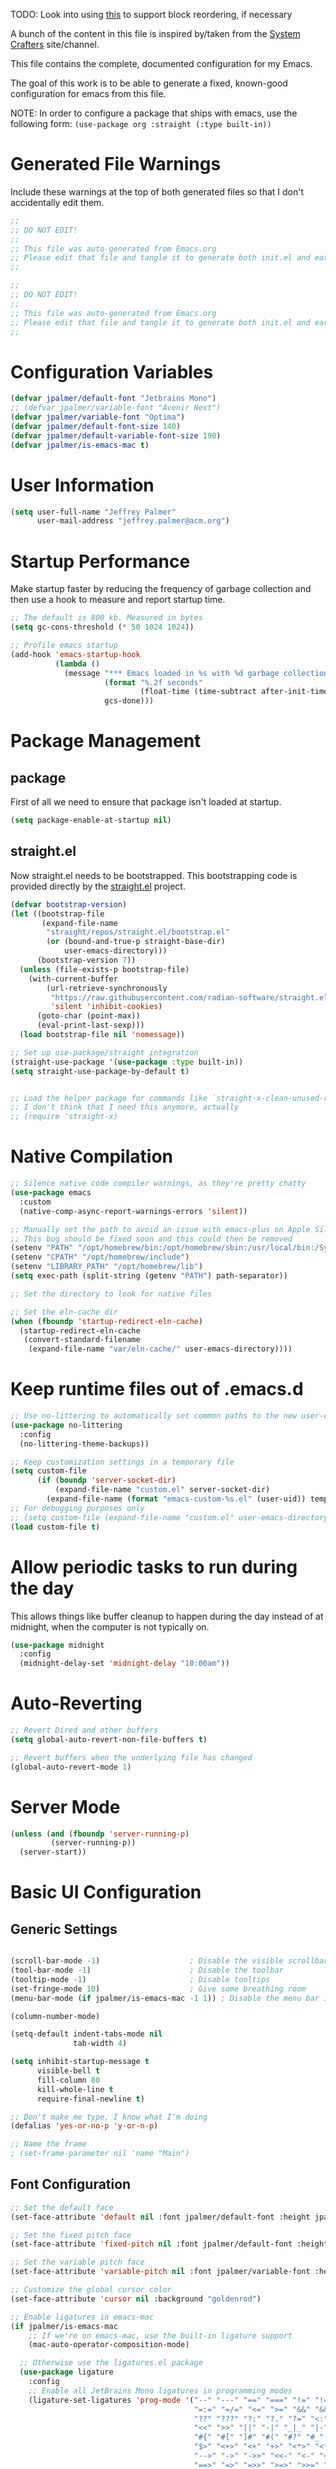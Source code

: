 #+PROPERTY: header-args:emacs-lisp :tangle /Users/jeff/.config/emacs/init.el

TODO: Look into using [[https://emacs.stackexchange.com/questions/36727/order-of-blocks-in-org-tangle][this]] to support block reordering, if necessary

A bunch of the content in this file is inspired by/taken from the [[https://systemcrafters.net/emacs-from-scratch/][System Crafters]] site/channel.

This file contains the complete, documented configuration for my Emacs.

The goal of this work is to be able to generate a fixed, known-good configuration for emacs from this file.

NOTE: In order to configure a package that ships with emacs, use the following form:
  ~(use-package org :straight (:type built-in))~

* Generated File Warnings
Include these warnings at the top of both generated files so that I don't accidentally edit them.
#+begin_src emacs-lisp
  ;;
  ;; DO NOT EDIT!
  ;;
  ;; This file was auto-generated from Emacs.org
  ;; Please edit that file and tangle it to generate both init.el and early-init.el
  ;;
#+end_src

#+begin_src emacs-lisp :tangle /Users/jeff/.config/emacs/early-init.el
  ;;
  ;; DO NOT EDIT!
  ;;
  ;; This file was auto-generated from Emacs.org
  ;; Please edit that file and tangle it to generate both init.el and early-init.el
  ;;
#+end_src
* Configuration Variables

#+begin_src emacs-lisp
  (defvar jpalmer/default-font "Jetbrains Mono")
  ;; (defvar jpalmer/variable-font "Avenir Next")
  (defvar jpalmer/variable-font "Optima")
  (defvar jpalmer/default-font-size 140)
  (defvar jpalmer/default-variable-font-size 190)
  (defvar jpalmer/is-emacs-mac t)
#+end_src

* User Information
#+begin_src emacs-lisp
  (setq user-full-name "Jeffrey Palmer"
        user-mail-address "jeffrey.palmer@acm.org")
#+end_src

* Startup Performance
Make startup faster by reducing the frequency of garbage collection
and then use a hook to measure and report startup time.

#+begin_src emacs-lisp
  ;; The default is 800 kb. Measured in bytes
  (setq gc-cons-threshold (* 50 1024 1024))

  ;; Profile emacs startup
  (add-hook 'emacs-startup-hook
            (lambda ()
              (message "*** Emacs loaded in %s with %d garbage collections."
                       (format "%.2f seconds"
                               (float-time (time-subtract after-init-time before-init-time)))
                       gcs-done)))

#+end_src

* Package Management
** package
First of all we need to ensure that package isn't loaded at startup.

#+begin_src emacs-lisp :tangle /Users/jeff/.config/emacs/early-init.el
  (setq package-enable-at-startup nil)
#+end_src

** straight.el
Now straight.el needs to be bootstrapped. This bootstrapping code is provided directly by the [[https://github.com/radian-software/straight.el][straight.el]] project.

#+begin_src emacs-lisp
  (defvar bootstrap-version)
  (let ((bootstrap-file
         (expand-file-name
          "straight/repos/straight.el/bootstrap.el"
          (or (bound-and-true-p straight-base-dir)
              user-emacs-directory)))
        (bootstrap-version 7))
    (unless (file-exists-p bootstrap-file)
      (with-current-buffer
          (url-retrieve-synchronously
           "https://raw.githubusercontent.com/radian-software/straight.el/develop/install.el"
           'silent 'inhibit-cookies)
        (goto-char (point-max))
        (eval-print-last-sexp)))
    (load bootstrap-file nil 'nomessage))

  ;; Set up use-package/straight integration
  (straight-use-package '(use-package :type built-in))
  (setq straight-use-package-by-default t)


  ;; Load the helper package for commands like `straight-x-clean-unused-repos`
  ;; I don't think that I need this anymore, actually
  ;; (require 'straight-x)
#+end_src

* Native Compilation

#+begin_src emacs-lisp
  ;; Silence native code compiler warnings, as they're pretty chatty
  (use-package emacs
    :custom
    (native-comp-async-report-warnings-errors 'silent))
#+end_src

#+begin_src emacs-lisp :tangle /Users/jeff/.config/emacs/early-init.el
  ;; Manually set the path to avoid an issue with emacs-plus on Apple Silicon
  ;; This bug should be fixed soon and this could then be removed
  (setenv "PATH" "/opt/homebrew/bin:/opt/homebrew/sbin:/usr/local/bin:/System/Cryptexes/App/usr/bin:/usr/bin:/bin:/usr/sbin:/sbin:/Users/jeff/.qlot/bin")
  (setenv "CPATH" "/opt/homebrew/include")
  (setenv "LIBRARY_PATH" "/opt/homebrew/lib")
  (setq exec-path (split-string (getenv "PATH") path-separator))

  ;; Set the directory to look for native files

  ;; Set the eln-cache dir
  (when (fboundp 'startup-redirect-eln-cache)
    (startup-redirect-eln-cache
     (convert-standard-filename
      (expand-file-name "var/eln-cache/" user-emacs-directory))))
#+end_src

* Keep runtime files out of .emacs.d

#+begin_src emacs-lisp
  ;; Use no-littering to automatically set common paths to the new user-emacs-directory
  (use-package no-littering
    :config
    (no-littering-theme-backups))

  ;; Keep customization settings in a temporary file
  (setq custom-file
        (if (boundp 'server-socket-dir)
            (expand-file-name "custom.el" server-socket-dir)
          (expand-file-name (format "emacs-custom-%s.el" (user-uid)) temporary-file-directory)))
  ;; For debugging purposes only
  ;; (setq custom-file (expand-file-name "custom.el" user-emacs-directory))
  (load custom-file t)

#+end_src

* Allow periodic tasks to run during the day
This allows things like buffer cleanup to happen during the day instead of at midnight, when the computer is not typically on.
#+begin_src emacs-lisp
  (use-package midnight
    :config
    (midnight-delay-set 'midnight-delay "10:00am"))
#+end_src

* Auto-Reverting
#+begin_src emacs-lisp
  ;; Revert Dired and other buffers
  (setq global-auto-revert-non-file-buffers t)

  ;; Revert buffers when the underlying file has changed
  (global-auto-revert-mode 1)
#+end_src
* Server Mode
#+begin_src emacs-lisp
  (unless (and (fboundp 'server-running-p)
	       (server-running-p))
    (server-start))
#+end_src
* Basic UI Configuration
** Generic Settings
#+begin_src emacs-lisp

  (scroll-bar-mode -1)                    ; Disable the visible scrollbar
  (tool-bar-mode -1)                      ; Disable the toolbar
  (tooltip-mode -1)                       ; Disable tooltips
  (set-fringe-mode 10)                    ; Give some breathing room
  (menu-bar-mode (if jpalmer/is-emacs-mac -1 1)) ; Disable the menu bar if on emacs-mac, enable it otherwise

  (column-number-mode)

  (setq-default indent-tabs-mode nil
                tab-width 4)

  (setq inhibit-startup-message t
        visible-bell t
        fill-column 80
        kill-whole-line t
        require-final-newline t)

  ;; Don't make me type, I know what I'm doing
  (defalias 'yes-or-no-p 'y-or-n-p)

  ;; Name the frame
  ; (set-frame-parameter nil 'name "Main")

#+end_src
** Font Configuration
#+begin_src emacs-lisp
  ;; Set the default face
  (set-face-attribute 'default nil :font jpalmer/default-font :height jpalmer/default-font-size :weight 'light)

  ;; Set the fixed pitch face
  (set-face-attribute 'fixed-pitch nil :font jpalmer/default-font :height jpalmer/default-font-size :weight 'light)

  ;; Set the variable pitch face
  (set-face-attribute 'variable-pitch nil :font jpalmer/variable-font :height jpalmer/default-variable-font-size :weight 'regular)

  ;; Customize the global cursor color
  (set-face-attribute 'cursor nil :background "goldenrod")

  ;; Enable ligatures in emacs-mac
  (if jpalmer/is-emacs-mac
      ;; If we're on emacs-mac, use the built-in ligature support
      (mac-auto-operator-composition-mode)

    ;; Otherwise use the ligatures.el package
    (use-package ligature
      :config
      ;; Enable all JetBrains Mono ligatures in programming modes
      (ligature-set-ligatures 'prog-mode '("--" "---" "==" "===" "!=" "!==" "=!="
                                           "=:=" "=/=" "<=" ">=" "&&" "&&&" "&=" "++" "+++" "***" ";;" "!!"
                                           "??" "???" "?:" "?." "?=" "<:" ":<" ":>" ">:" "<:<" "<>" "<<<" ">>>"
                                           "<<" ">>" "||" "-|" "_|_" "|-" "||-" "|=" "||=" "##" "###" "####"
                                           "#{" "#[" "]#" "#(" "#?" "#_" "#_(" "#:" "#!" "#=" "^=" "<$>" "<$"
                                           "$>" "<+>" "<+" "+>" "<*>" "<*" "*>" "</" "</>" "/>" "<!--" "<#--"
                                           "-->" "->" "->>" "<<-" "<-" "<=<" "=<<" "<<=" "<==" "<=>" "<==>"
                                           "==>" "=>" "=>>" ">=>" ">>=" ">>-" ">-" "-<" "-<<" ">->" "<-<" "<-|"
                                           "<=|" "|=>" "|->" "<->" "<~~" "<~" "<~>" "~~" "~~>" "~>" "~-" "-~"
                                           "~@" "[||]" "|]" "[|" "|}" "{|" "[<" ">]" "|>" "<|" "||>" "<||"
                                           "|||>" "<|||" "<|>" "..." ".." ".=" "..<" ".?" "::" ":::" ":=" "::="
                                           ":?" ":?>" "//" "///" "/*" "*/" "/=" "//=" "/==" "@_" "__" "???"
                                           "<:<" ";;;"))

      ;; Enables ligature checks globally in all buffers. You can also do it
      ;; per mode with `ligature-mode'.
      ;; (global-ligature-mode t)
      :hook
      (prog-mode . ligature-mode)))

  ;; Show lambda as a symbol
  (add-hook 'lisp-mode-hook
            (lambda ()
              (setq prettify-symbols-alist '(("lambda" . ?λ)))
              (prettify-symbols-mode 1)))

#+end_src

** Theming
*** Doom Themes
Install the doom themes
#+begin_src emacs-lisp
  (use-package doom-themes
    :config
    (setq doom-themes-enable-bold nil
          doom-themes-enable-italic t
          doom-themes-padded-modeline t) ; Adds a 4 pixel margin around the modeline
    ; My previous theme
    ; (load-theme 'doom-dark+ t)
    (load-theme 'doom-oceanic-next t)
    (doom-themes-visual-bell-config)
    (doom-themes-neotree-config)
    (doom-themes-org-config))
#+end_src

I'm currently testing out some other options, but my previous go-to theme was "doom-tomorrow-night".
*** Modus Themes (DISABLED)
Try out the Modus themes. Currently not using this because I don't have time to read a novel to understand how to use it.

This configuration is for the built-in version of the modus themes:
#+begin_src emacs-lisp :tangle no
  (use-package emacs
    :config
    (require-theme 'modus-themes)
    ;; Include any customization here
    (setq modus-themes-disable-other-themes t
          modus-themes-mode-line '(accented borderless (padding 4) (height 0.9))
          modus-themes-bold-constructs nil
          modus-themes-italic-constructs t
          modus-themes-fringes 'subtle
          ; modus-themes-tabs-accented t
          modus-themes-paren-match '(bold intense)
          modus-themes-prompts '(bold)
          ; modus-themes-completions 'opinionated
          modus-themes-mixed-fonts t
          modus-themes-variable-pitch-ui t
          modus-themes-org-blocks 'gray-background
          modus-themes-syntax '(faint)
          modus-themes-scale-headings t
          modus-themes-region '(bg-only)
          modus-themes-hl-line '(accented)
          modus-themes-headings
          '((1 . (regular 1.2))
            (2 . (regular 1.1))
            (3 . (regular 1.1))
            (t . (light 1.1)))
          modus-themes-org-agenda
          '((header-block . (variable-pitch 1.2 semibold))
            (header-date . (grayscale workaholic bold-today 1.1))
            (event . (accented italic varied))
            (scheduled . uniform)
            (habit . traffic-light))
          )

    (load-theme 'modus-vivendi t))
#+end_src

** Allow highlighting while idle
#+begin_src emacs-lisp
  (use-package idle-highlight-mode
    :diminish idle-highlight-mode
    :config (setq idle-highlight-idle-time 0.5)
    :hook ((prog-mode text-mode) . idle-highlight-mode))
#+end_src

** Modeline Improvements
NOTE: The first time this configuration is loaded, the mode line icons will need to be installed via =M-x all-the-icons-install-fonts=.
#+begin_src emacs-lisp
  (use-package all-the-icons)
  (use-package nerd-icons)
  (use-package doom-modeline
    :init (doom-modeline-mode 1)
    :custom ((doom-modeline-buffer-encoding nil)
             (doom-modeline-buffer-file-name-style 'relative-from-project)))
#+end_src

** Highlight Current Line
#+begin_src emacs-lisp
  (use-package hl-line
    :config
    (global-hl-line-mode +1))
#+end_src

** Remove app title bar
This doesn't appear to have any effect in emacs-mac, but it is documented as the "right thing to do" for emacs-plus, so who knows.
#+begin_src emacs-lisp :tangle /Users/jeff/.config/emacs/early-init.el
  (add-to-list 'default-frame-alist '(undecorated-round . t))
#+end_src
* Key Bindings
** Get rid of garbage defaults
There are some keybinds that I absolutely hate when operating in a modern graphical desktop environment. These should be disabled, but only when we're not in console mode.
#+begin_src emacs-lisp
  (when window-system
    (when (eq (key-binding (kbd "C-x C-z")) 'suspend-frame)
      (global-unset-key (kbd "C-x C-z")))
    (when (eq (key-binding (kbd "C-z")) 'suspend-frame)
      (global-unset-key (kbd "C-z")))
    (when (eq (key-binding (kbd "<C-tab>")) 'mac-next-tab-or-toggle-tab-bar)
      (global-unset-key (kbd "<C-tab>"))))
#+end_src
** Emacs-Mac Keybinds
#+begin_src emacs-lisp
  ;; Keybindings for Mac Emacs
  (global-set-key [(super a)] 'mark-whole-buffer)
  (global-set-key [(super v)] 'yank)
  (global-set-key [(super c)] 'kill-ring-save)
  (global-set-key [(super s)] 'save-buffer)
  (global-set-key [(super l)] 'goto-line)
  (global-set-key [(super w)]
                  (lambda () (interactive) (delete-window)))
  (global-set-key [(super z)] 'undo)

  (setq mac-command-modifier 'super
        mac-option-modifier 'meta)
#+end_src
** Which Key Support
#+begin_src emacs-lisp
  (use-package which-key
    :straight (:type built-in)
    :init (which-key-mode)
    :diminish which-key-mode
    :config
    (setq which-key-idle-delay 1))
#+end_src
** Text Scaling
I used to have code to do this, but it turns out that there are interactive screen scaling commands already in emacs, bound to =C-x C-+=, =C-x C--=, and =C-x C-0=. Plus, they're interactive in the same way that Hydra provides, so ultimately this configuration is not needed.
** Navigation
[[https://github.com/abo-abo/avy][Avy]] makes it possible to jump to visible text using a character-based decision tree.

This is apparently [[https://karthinks.com/software/avy-can-do-anything/][a very powerful package]] that I'm under-using. I should fix that.
#+begin_src emacs-lisp
  (use-package avy
    :custom
    (avy-keys '(?a ?r ?s ?t ?n ?e ?i ?o))
    (avy-orders-alist '((avy-goto-char-2 . avy-order-closest)
                        (avy-goto-line . avy-order-closest)))
    :bind (("s-;" . avy-goto-char-2)
           ("s-g" . avy-goto-line))
    :config
    (avy-setup-default))
#+end_src

Also install [[https://github.com/kickingvegas/casual-avy][casual-avy]] to make learning this package a little easier.
#+begin_src emacs-lisp
  (use-package casual-avy
    :bind ("C-M-g" . casual-avy-tmenu))
#+end_src

* Helpful Help
Add additional information to various help displays.
#+begin_src emacs-lisp
  ;; Try harder apropros
  (setq-default apropos-do-all t)
#+end_src

** Counsel-based help configuration
#+begin_src emacs-lisp
  ;; If counsel is enabled
  (use-package helpful
    ; :custom
    ; (counsel-describe-function-function #'helpful-callable)
    ; (counsel-describe-variable-function #'helpful-variable)
    :bind
    ([remap describe-function] . helpful-callable)
    ([remap describe-symbol] . helpful-symbol)
    ([remap describe-variable] . helpful-variable)
    ([remap describe-command] . helpful-command)
    ([remap describe-key] . helpful-key))

#+end_src
* Completion
This configuration now uses Vertico.
** Vertico/Consult-Based Completion
*** Vertico
[[https://github.com/minad/vertico][Vertico]] is a new completion UI that integrates with the default emacs completion system.
#+begin_src emacs-lisp
  (use-package vertico
    :custom
    (vertico-cycle t)
    :init
    (vertico-mode)
    (vertico-multiform-mode))

  ;; Enable savehist to save search history over time
  (use-package savehist
    :init
    (savehist-mode))

  ;; allows for substring search
  (use-package orderless
    :custom
    (completion-styles '(orderless basic))
    (completion-category-overrides '((file (styles basic partial-completion)))))
#+end_src

*** Consult
[[https://github.com/minad/consult][Consult]] is a sister package to vertico and serves as the counsel equivalent to Ivy.
#+begin_src emacs-lisp

  (defun jpalmer/consult-line-forward ()
    "Search for a matching line forward."
    (interactive)
    (consult-line
     ;; Uncomment this line to enable search to start with the symbol at
     ;; the current point
     ;;
     ;; (thing-at-point 'symbol)
     ))

  (defun jpalmer/consult-line-backward ()
    "Search for a matching line backward."
    (interactive)
    (advice-add 'consult--line-candidates :filter-return 'reverse)
    (vertico-reverse-mode +1)
    (unwind-protect (consult-line
                     ;; Uncomment this line to enable search to start
                     ;; with the symbol at the current point
                     ;;
                     ;; (thing-at-point 'symbol)
                     )
      (vertico-reverse-mode -1)
      (advice-remove 'consult--line-candidates 'reverse)))

  (with-eval-after-load 'consult
    (consult-customize consult-line
                       :initial (thing-at-point 'symbol))
    (consult-customize jpalmer/consult-line-backward
                       :prompt "Go to line backward: ")
    (consult-customize jpalmer/consult-line-forward
                       :prompt "Go to line forward: "))

  (global-set-key (kbd "C-s") 'jpalmer/consult-line-forward)
  (global-set-key (kbd "C-r") 'jpalmer/consult-line-backward)

  (use-package consult-flycheck
    :after (consult flycheck)
    :bind ("M-g f" . consult-flycheck))

  ;; Example configuration for Consult
  (use-package consult
    ;; Replace bindings. Lazily loaded by `use-package'.
    :bind (;; C-c bindings in `mode-specific-map'
           ("C-c M-x" . consult-mode-command)
           ("C-c h" . consult-history)
           ("C-c k" . consult-kmacro)
           ("C-c m" . consult-man)
           ("C-c i" . consult-info)
           ([remap Info-search] . consult-info)
           ;; C-x bindings in `ctl-x-map'
           ("C-x M-:" . consult-complex-command)     ;; orig. repeat-complex-command
           ("C-x b" . consult-buffer)                ;; orig. switch-to-buffer
           ("C-x 4 b" . consult-buffer-other-window) ;; orig. switch-to-buffer-other-window
           ("C-x 5 b" . consult-buffer-other-frame)  ;; orig. switch-to-buffer-other-frame
           ("C-x t b" . consult-buffer-other-tab)    ;; orig. switch-to-buffer-other-tab
           ("C-x r b" . consult-bookmark)            ;; orig. bookmark-jump
           ("C-x p b" . consult-project-buffer)      ;; orig. project-switch-to-buffer
           ;; Custom M-# bindings for fast register access
           ("M-#" . consult-register-load)
           ("M-'" . consult-register-store)          ;; orig. abbrev-prefix-mark (unrelated)
           ("C-M-#" . consult-register)
           ;; Other custom bindings
           ("M-y" . consult-yank-pop)                ;; orig. yank-pop
           ;; M-g bindings in `goto-map'
           ("M-g e" . consult-compile-error)
           ;;("M-g f" . consult-flymake)               ;; Alternative: consult-flycheck
           ("M-g g" . consult-goto-line)             ;; orig. goto-line
           ;;("M-g M-g" . consult-goto-line)           ;; orig. goto-line
           ;;("M-g o" . consult-org-heading)               ;; Alternative: consult-outline
           ("M-g m" . consult-mark)
           ("M-g k" . consult-global-mark)
           ("M-g i" . consult-imenu)
           ("M-g I" . consult-imenu-multi)
           ;; M-s bindings in `search-map'
           ("M-s d" . consult-find)                  ;; Alternative: consult-fd
           ("M-s c" . consult-locate)
           ("M-s g" . consult-grep)
           ("M-s G" . consult-git-grep)
           ("M-s r" . consult-ripgrep)
           ("M-s l" . consult-line)
           ("M-s L" . consult-line-multi)
           ("M-s k" . consult-keep-lines)
           ("M-s u" . consult-focus-lines)
           ;; Isearch integration
           ("M-s e" . consult-isearch-history)
           :map isearch-mode-map
           ("M-e" . consult-isearch-history)         ;; orig. isearch-edit-string
           ("M-s e" . consult-isearch-history)       ;; orig. isearch-edit-string
           ("M-s l" . consult-line)                  ;; needed by consult-line to detect isearch
           ("M-s L" . consult-line-multi)            ;; needed by consult-line to detect isearch
           ;; Minibuffer history
           :map minibuffer-local-map
           ("M-s" . consult-history)                 ;; orig. next-matching-history-element
           ("M-r" . consult-history))                ;; orig. previous-matching-history-element

    ;; Enable automatic preview at point in the *Completions* buffer. This is
    ;; relevant when you use the default completion UI.
    :hook (completion-list-mode . consult-preview-at-point-mode)

    ;; The :init configuration is always executed (Not lazy)
    :init

    ;; Optionally configure the register formatting. This improves the register
    ;; preview for `consult-register', `consult-register-load',
    ;; `consult-register-store' and the Emacs built-ins.
    (setq register-preview-delay 0.5
          register-preview-function #'consult-register-format)

    ;; Optionally tweak the register preview window.
    ;; This adds thin lines, sorting and hides the mode line of the window.
    (advice-add #'register-preview :override #'consult-register-window)

    ;; Use Consult to select xref locations with preview
    (setq xref-show-xrefs-function #'consult-xref
          xref-show-definitions-function #'consult-xref)

    ;; Configure other variables and modes in the :config section,
    ;; after lazily loading the package.
    :config

    ;; Optionally configure preview. The default value
    ;; is 'any, such that any key triggers the preview.
    ;; (setq consult-preview-key 'any)
    ;; (setq consult-preview-key "M-.")
    ;; (setq consult-preview-key '("S-<down>" "S-<up>"))
    ;; For some commands and buffer sources it is useful to configure the
    ;; :preview-key on a per-command basis using the `consult-customize' macro.
    (consult-customize
     consult-theme :preview-key '(:debounce 0.2 any)
     consult-ripgrep consult-git-grep consult-grep
     consult-bookmark consult-recent-file consult-xref
     consult--source-bookmark consult--source-file-register
     consult--source-recent-file consult--source-project-recent-file
     ;; :preview-key "M-."
     :preview-key '(:debounce 0.4 any))

    ;; Optionally configure the narrowing key.
    ;; Both < and C-+ work reasonably well.
    (setq consult-narrow-key "<") ;; "C-+"

    ;; Optionally make narrowing help available in the minibuffer.
    ;; You may want to use `embark-prefix-help-command' or which-key instead.
    ;; (define-key consult-narrow-map (vconcat consult-narrow-key "?") #'consult-narrow-help)

    ;; By default `consult-project-function' uses `project-root' from project.el.
    ;; Optionally configure a different project root function.
        ;;;; 1. project.el (the default)
    ;; (setq consult-project-function #'consult--default-project--function)
        ;;;; 2. vc.el (vc-root-dir)
    ;; (setq consult-project-function (lambda (_) (vc-root-dir)))
        ;;;; 3. locate-dominating-file
    ;; (setq consult-project-function (lambda (_) (locate-dominating-file "." ".git")))
        ;;;; 4. projectile.el (projectile-project-root)
    ;; (autoload 'projectile-project-root "projectile")
    ;; (setq consult-project-function (lambda (_) (projectile-project-root)))
        ;;;; 5. No project support
    ;; (setq consult-project-function nil)
    )
#+end_src
** Corfu (in-buffer completion)
[[https://github.com/minad/corfu][Corfu]] is a new in-buffer completion approach from the person that created Vertico.
#+begin_src emacs-lisp
  (use-package corfu
    :custom
    (corfu-cycle t)
    ;(corfu-preselect 'prompt)
    (corfu-auto t)
    (corfu-auto-delay 0.5)
    (corfu-quit-no-match 'separator)
    (corfu-preselect 'prompt)
    ;; Try disabling return-based completion
    ;;:bind (:map corfu-map
    ;;            ("RET" . nil))
    ;; enable tab-and-go completion
    ;; See https://github.com/minad/corfu#tab-and-go-completion
    :bind
    (:map corfu-map
          ("TAB" . corfu-next)
          ([tab] . corfu-next)
           ("S-TAB" . corfu-previous)
          ([backtab] . corfu-previous))
    :init
    (global-corfu-mode)
    (corfu-popupinfo-mode))

  ;; Add support for next-icons in completions
  (use-package nerd-icons-corfu
    :after corfu
    :config
    (add-to-list 'corfu-margin-formatters #'nerd-icons-corfu-formatter))

  (use-package emacs
    :init
    (setq completion-cycle-threshold t
          tab-always-indent 'complete))

#+end_src

** Marginalia
#+begin_src emacs-lisp
  (use-package marginalia
    :init
    (marginalia-mode))
#+end_src

** Embark
#+begin_src emacs-lisp
  (use-package embark
    :bind
    (("C-." . embark-act)
     ("C-;" . embark-dwim)
     ("C-h B" . embark-bindings))

     :init
     (setq prefix-help-command #'embark-prefix-help-command)

     :config
     (add-to-list 'display-buffer-alist
                  '("\\`\\*Embark Collect \\(Live\\|Completions\\)\\*"
                    nil
                    (window-parameters (mode-line-format . none)))))

  (use-package embark-consult
    :hook
    (embark-collect-mode . consult-preview-at-point-mode))
#+end_src
** Ivy-Based Completion (DISABLED)
All of these configurations are to support [[https://github.com/abo-abo/swiper][swiper/ivy]]-based completion and associated functionality.
#+begin_src emacs-lisp :tangle no

  (use-package ivy-posframe
    :config
    (setq  ivy-posframe-parameters '((left-fringe . 8) (right-fringe . 8))
          ivy-posframe-display-functions-alist
          '((swiper          . nil)
            (complete-symbol . ivy-posframe-display-at-point)
            ;;(counsel-M-x     . ivy-posframe-display-at-frame-bottom-left)
            (t               . ivy-posframe-display-at-frame-center)))
    (ivy-posframe-mode 1))

  ;; Ivy/Counsel/Swiper Configuration
  (use-package ivy
    :diminish ivy-mode
    :bind
    (:map ivy-mode-map ("C-'" . ivy-avy))
    :config
    (setq projectile-completion-system 'ivy
          ivy-use-virtual-buffers t
          ivy-height 13
          ivy-display-style 'fancy
          ivy-initial-inputs-alist nil
          ivy-count-format "%d/%d "
          ivy-virtual-abbreviate 'full ;; show the full virtual file paths
          ivy-extra-directories '("./")
          ivy-wrap t
          ivy-re-builders-alist '((counsel-M-x . ivy--regex-fuzzy)
                                  (t . ivy--regex-plus)))
    (ivy-mode 1))

  (use-package ivy-rich
    :after (ivy counsel)
    :config
    (setq ivy-rich-path-style 'abbrev)
    (setcdr (assq t ivy-format-functions-alist) #'ivy-format-function-line)
    (ivy-rich-mode 1))

  (use-package counsel-projectile
    :after (projectile counsel)
    :config
    (counsel-projectile-mode))

  (use-package counsel
    :after ivy
    :bind*
    (("M-x" . counsel-M-x)
     ("C-c d d" . counsel-descbinds)
     ("C-c s s" . counsel-ag)
     ("C-c s d" . counsel-ag-projectile)
     ("C-x C-f" . counsel-find-file)
     ("C-x r f" . counsel-recentf)
     ("C-c g g" . counsel-git)
     ("C-c g G" . counsel-git-grep)
     ("C-x l" . counsel-locate)
     ("C-c g s" . counsel-grep-or-swiper)
     ("C-M-y" . counsel-yank-pop)
     ("C-c C-r" . ivy-resume)
     ("C-c i m" . counsel-imenu)
     ("C-c i M" . ivy-imenu-anywhere)
     ("C-c d s" . describe-symbol)
     ("C-c o" . counsel-org-agenda-headlines)
     :map ivy-minibuffer-map
     ("M-y" . ivy-next-line-and-call))
    :config
    (progn
      (defun reloading (cmd)
        (lambda (x)
          (funcall cmd x)
          (ivy--reset-state ivy-last)))
      (defun given-file (cmd prompt)      ; needs lexical-binding
        (lambda (source)
          (let ((target
                 (let ((enable-recursive-minibuffers t))
                   (read-file-name
                    (format "%s %s to:" prompt source)))))
            (funcall cmd source target 1))))
      (defun confirm-delete-file (x)
        (dired-delete-file x 'confirm-each-subdirectory))

      (ivy-add-actions
       'counsel-find-file
       `(("c" ,(given-file #'copy-file "Copy") "copy")
         ("d" ,(reloading #'confirm-delete-file) "delete")
         ("m" ,(reloading (given-file #'rename-file "Move")) "move")))

      (ivy-add-actions
       'counsel-projectile-find-file
       `(("c" ,(given-file #'copy-file "Copy") "copy")
         ("d" ,(reloading #'confirm-delete-file) "delete")
         ("m" ,(reloading (given-file #'rename-file "Move")) "move")
         ("b" counsel-find-file-cd-bookmark-action "cd bookmark")))

      ;; to make counsel-ag search the root projectile directory.
      (defun counsel-ag-projectile ()
        (interactive)
        (counsel-ag nil (projectile-project-root)))

      (setq counsel-find-file-at-point t)

      ;; ignore . files or temporary files
      (setq counsel-find-file-ignore-regexp
            (concat
             ;; File names beginning with # or .
             "\\(?:\\`[#.]\\)"
             ;; File names ending with # or ~
             "\\|\\(?:\\`.+?[#~]\\'\\)"))))

  (use-package swiper
    :bind ("C-s" . swiper))

  ;; further customization of ivy and company
  (use-package prescient
    :after (ivy company)
    :config
    (prescient-persist-mode))

  (use-package ivy-prescient
    :after prescient
    :config
    (ivy-prescient-mode))

  (use-package company-prescient
    :after prescient
    :config
    (company-prescient-mode))

#+end_src
** Company (in-buffer completion - DISABLED)
#+begin_src emacs-lisp :tangle no
  (use-package company
    :diminish company-mode
    :config (global-company-mode))

  (use-package company-posframe
    :config
    (company-posframe-mode 1))
#+end_src

* Window Management
** Window layout management via perspective.el
This seems like it might work nicely with projectile mode? Let's try it out.
#+begin_src emacs-lisp
  (use-package perspective
    :custom
    (persp-mode-prefix-key (kbd "C-c w"))
    (persp-state-default-file (locate-user-emacs-file "var/.emacs.desktop"))
    :bind
    (("C-x k" . persp-kill-buffer*)
     ("C-x C-b" . persp-list-buffers))
    :hook (kill-emacs . persp-state-save)
    :init
    (persp-mode))

  ;; Customize consult to support perspective buffer restrictions
  (with-eval-after-load 'consult
    (consult-customize consult--source-buffer :hidden t :default nil)
    (add-to-list 'consult-buffer-sources persp-consult-source))

  ;; Also add support for creating new perspectives in projectile
  (use-package persp-projectile
    :straight (:host github :repo "bbatsov/persp-projectile")
    :after (projectile perspective)
    :bind
    (:map projectile-command-map ("p" . projectile-persp-switch-project)))
#+end_src

** Window layout management via Eyebrowse [disabled]
#+begin_src emacs-lisp :tangle no
  (use-package eyebrowse
    :init
    (setq eyebrowse-keymap-prefix (kbd "C-c w"))
    :config
    (setq eyebrowse-mode-line-separator " "
          eyebrowse-new-workspace t)
    (eyebrowse-mode t))

  ;; save the eyebrowse layout periodically
  ;; (use-package eyebrowse-restore
  ;;   :straight (eyebrowse-restore :type git :host github :repo "FrostyX/eyebrowse-restore")
  ;;   :config (eyebrowse-restore-mode))

  (use-package desktop
    :custom
    (desktop-save-mode +1)
    (desktop-save 'ask))

#+end_src
** Window Layout Undo/Redo via Winner Mode
Winner mode allows you to easily undo/redo window configuration changes by pressing <C-c left> or <C-c right>
#+begin_src emacs-lisp
  (winner-mode 1)
#+end_src

** Window Navigation
Support directional and letter-based buffer navigation
#+begin_src emacs-lisp
    ;; This allows window navigation by pressing <Shift+Direction>
    (windmove-default-keybindings)
    (use-package ace-window
      :bind
      (("M-o" . ace-window)
       ("s-o" . other-window))
      :config
      (setq aw-keys '(?a ?r ?s ?t ?n ?e ?i ?o)
            aw-ignore-current t))
#+end_src

** Control buffer placement
*** Shackle
#+begin_src emacs-lisp
        (use-package shackle
          :custom
          (shackle-default-rule '(:select t))
          (shackle-rules '(("\\*sly-mrepl" :regexp t :align t :size 0.2 :select t)
                           ("\\*sly-compilation" :regexp t :align 'below :size 0.3)
                           ("\\*sly-db" :regexp t :align 'right :size 0.4)
                           ("\\*julia\\*" :regexp t :align 'below :size 0.2 :select t)))
          :config
          (shackle-mode))
#+end_src
*** Popper
#+begin_src emacs-lisp
  (use-package popper
    :bind (("C-`" . popper-toggle)
           ("M-`" . popper-cycle)
           ("C-M-`" . popper-toggle-type))
    :custom
    (popper-reference-buffers '("\\*Messages\\*"
                                "Output\\*$"
                                "\\*Async Shell Command\\*"
                                help-mode
                                compilation-mode
                                messages-mode
                                occur-mode
                                "\\*helpful"
                                "\\*sly-mrepl"
                                "\\*julia\\*"))
    (popper-group-function #'popper-group-by-perspective)
    (popper-display-control nil)
    :config
    (popper-mode +1)
    (popper-echo-mode +1))
#+end_src
*** Emacs-Purpose [disabled]
Try using [[https://github.com/bmag/emacs-purpose][emacs-purpose]] to manage my window layouts/etc. This did not (easily) do what I wanted. At least, not enough to keep it around.
#+begin_src emacs-lisp :tangle no
  (use-package window-purpose
    :config
    (add-to-list 'purpose-user-mode-purposes '(lisp-mode . lisp-file-purpose))
    ;; I don't know why this isn't working
    ;; (add-to-list 'purpose-user-mode-purposes '(sly-mrepl-mode . lisp-repl-purpose))
    (add-to-list 'purpose-user-regexp-purposes '("\\*sly-mrepl" . lisp-repl-purpose))
    (purpose-compile-user-configuration)

    ;; This is required to load up the following extensions
    (require 'window-purpose-x)
    (purpose-x-magit-single-on)
    (purpose-x-persp-setup)
    (purpose-x-kill-setup)
    (purpose-mode))
#+end_src
*** Display Buffer Alist [disabled]
Hack the window placement control mechanism directly.

There's a lot that can be done using this variable, but I'm not really trying very hard here. See [[https://protesilaos.com/codelog/2024-02-08-emacs-window-rules-display-buffer-alist/][this blog post]] for an overview.

#+begin_src emacs-lisp :tangle no
  (use-package emacs
    :config
    (setq display-buffer-alist
          '((".*"
             (display-buffer-reuse-window display-buffer-same-window)
             (reusable-frames . t))
            `(,(rx bos "*sly-mrepl")
              (display-buffer-reuse-window)
              (display-buffer-in-side-window)
              (reusable-frames . visible)
              (side . bottom)
              (window-height . 0.2))))
    (setq even-window-sizes nil))
#+end_src
* General Editing
** Hungry Delete
This deletes all whitespace up to the last non-whitespace character when editing. It can be very handy.
#+begin_src emacs-lisp
  ;; Disabled for now in favor of the not-so-smart hungry delete
  (use-package smart-hungry-delete
    :disabled t
    :bind (([remap backward-delete-char-untabify] . smart-hungry-delete-backward-char)
           ([remap delete-backward-char] . smart-hungry-delete-backward-char)
           ([remap delete-char] . smart-hungry-delete-forward-char))
    :init (smart-hungry-delete-add-default-hooks))

  (use-package hungry-delete
    ;; This will leave a space between the previous text and the following text
    ;; (setq hungry-delete-join-reluctantly t)
    :config
    (global-hungry-delete-mode))
#+end_src
** Whitespace Highlighting
This highlights any odd whitespace in a buffer.
#+begin_src emacs-lisp
  (use-package whitespace
    :config
    (setq whitespace-style '(face trailing newline))
    ;; This should probably be enabled everywhere?
    (global-whitespace-mode))
#+end_src
** Enabling per-file location saving
#+begin_src emacs-lisp
  (save-place-mode 1)
#+end_src
* Programming
** General Quality of Life Items
*** Comment line keybind
#+begin_src emacs-lisp
(define-key prog-mode-map (kbd "s-/") 'comment-line)
#+end_src

*** Move lines up or down easily
#+begin_src emacs-lisp
  (use-package move-text
    :config
    (move-text-default-bindings))
#+end_src
*** Set PATH from shell
For some reason emacs doesn't normally start with the PATH from the shell on MacOS. This corrects that behavior so it's easier to run installed programs.

This should only be necessary with ~emacs-mac~ as ~emacs-plus~ has its own process for injecting environment variables.
#+begin_src emacs-lisp
  (when jpalmer/is-emacs-mac
    (use-package exec-path-from-shell
      :custom
      (exec-path-from-shell-arguments nil)
      :config
      ;; (setq exec-path-from-shell-arguments nil)
      (when (memq window-system '(mac ns))
        (exec-path-from-shell-initialize)
        (exec-path-from-shell-copy-env "CPATH")
        (exec-path-from-shell-copy-env "LIBRARY_PATH"))))
#+end_src

*** Keychain support
This is required to ensure that SSH interaction with GitHub (for example) is seamless.
#+begin_src emacs-lisp :tangle no
  (use-package keychain-environment
    :config
    (keychain-refresh-environment))
#+end_src

*** [[https://github.com/leoliu/easy-kill][Easy Kill]] - Kill and Mark Things Easily
#+begin_src emacs-lisp
  (use-package easy-kill
    :config
    (global-set-key [remap kill-ring-save] #'easy-kill)
    (global-set-key [remap mark-sexp] #'easy-mark))
#+end_src

*** Paren Handling
**** Always insert matching pairs
#+begin_src emacs-lisp
  ;; Enable global electric-pair mode
  (use-package emacs
   :custom
   (electric-pair-preserve-balance nil)
   :config
   (electric-pair-mode))
#+end_src
**** Highlight Parentheses
+These are currently disabled as I experiment with ~rainbow-delimiters~.+
Note: That experiment didn't work out, as the rainbow colors were just not usefully actionable.
#+begin_src emacs-lisp
  (use-package highlight-parentheses
    :custom
    (highlight-parentheses-highlight-adjacent t)
    ;; Custom level colors
    (highlight-parentheses-colors
     '(
       "dodger blue"
       "lime green"
       "dark orchid"
       "deep pink"
       "orange"
       "light sky blue"
       "light green"
       "gold"
       "magenta"))
    :config (global-highlight-parentheses-mode))

  ;; Try this other option for now
  (use-package paren
    :custom
    (show-paren-delay 0)
    :config
    ;(set-face-attribute 'show-paren-match-expression nil :background "#363e4a" :weight 'extra-bold)
    ; Disable this as rainbow delimiters doesn't require it
    (show-paren-mode 0))
#+end_src
**** Paredit for lisp languages
#+begin_src emacs-lisp
  (use-package paredit
    ;:diminish paredit-mode
    :hook
    ((clojure-mode cider-repl-mode emacs-lisp-mode lisp-mode lisp-interaction-mode) . enable-paredit-mode)
    :config
    (setq backward-delete-char-untabify-method 'all))
#+end_src
**** Puni (like paredit but for many languages) [disabled]
#+begin_src emacs-lisp :tangle no
  (use-package puni
    :init
    (puni-global-mode)
    ; How to disable puni in a specific mode
    ; :hook (term-mode . puni-disable-puni-mode)
    )
#+end_src
**** Rainbow delimiters
#+begin_src emacs-lisp :tangle no
  (use-package rainbow-delimiters
    :hook
    (prog-mode . rainbow-delimiters-mode))
#+end_src
*** Highlight indentation levels
**** Indent-bars [disabled]
[[https://github.com/jdtsmith/indent-bars][Indent-bars]] is an alternative to ~highlight-indent-guides~ that behaves a bit better w.r.t. empty lines.

This is currently disabled because it doesn't work at all with Common Lisp code.
#+begin_src emacs-lisp :tangle no
  (use-package indent-bars
    :custom
    (indent-bars-color '(default :face-bg nil :blend 0.2))
    ;; (indent-bars-highlight-current-depth '(:face default :blend 0.4))
    (indent-bars-color-by-depth nil)
    (indent-bars-prefer-character t)
    :hook (prog-mode . indent-bars-mode))
#+end_src
**** Highlight-indent-guides
Show an indicator for the start of an indentation scope.
#+begin_src emacs-lisp
  (use-package highlight-indent-guides
    :custom
    ;; See if these are necessary with my new theme
    (highlight-indent-guides-auto-character-face-perc 20)
    (highlight-indent-guides-auto-top-character-face-perc 100)
    (highlight-indent-guides-responsive 'top)
    (highlight-indent-guides-method 'character)
    :hook
    (prog-mode . highlight-indent-guides-mode))
#+end_src
*** Enable sub-word mode

This allows easy navigation through camelCaseWords.
#+begin_src emacs-lisp
  (global-subword-mode 1)
#+end_src

*** Highlight FIXME, TODO, etc.
#+begin_src emacs-lisp
  (use-package hl-todo
    ;; (global-hl-todo-mode +1)
    ;; Only enable hl-todo-mode for programming buffers
    :hook (prog-mode . hl-todo-mode))

  ;; Also add consult-todo for nav support with consult
  (use-package consult-todo
    :after consult
    :bind ("M-g t" . consult-todo))
#+end_src

*** Project Support (Projectile)
TODO: Try out the new built-in support for projects using project.el. A bunch of stuff might have to change, so that's not really a high priority.
#+begin_src emacs-lisp
  (use-package projectile
    :config
    (projectile-mode +1)
    (define-key projectile-mode-map (kbd "C-c p") 'projectile-command-map)
    ;; Not sure yet why I originally had this disabled
    ; :diminish projectile-mode
    )
#+end_src

*** Search with RipGrep
#+begin_src emacs-lisp
  (use-package rg
    :init
    (rg-enable-default-bindings))
#+end_src

*** Highlight color names in buffers

I'm now using [[https://github.com/DevelopmentCool2449/colorful-mode][colorful-mode]].
#+begin_src emacs-lisp
    (use-package colorful-mode
      :custom
      (colorful-use-prefix t)
      (colorful-only-strings 'only-prog)
      (css-fontify-colors nil)
      :config
      (global-colorful-mode t)
      (add-to-list 'global-colorful-modes 'helpful-mode)
      (add-to-list 'global-colorful-modes 'vterm-mode))

#+end_src

I was originally using ~rainbow-mode~.
#+begin_src emacs-lisp :tangle no
  (use-package rainbow-mode
    :hook (org-mode emacs-lisp-mode web-mode typescript-mode js2-mode))
#+end_src

*** Use vterm for better shell performance
#+begin_src emacs-lisp
  (use-package vterm
    :custom
    (vterm-kill-buffer-on-exit nil))
#+end_src

** Version Control
*** Magit
#+begin_src emacs-lisp
  (use-package magit
    :custom
    (magit-display-buffer-function 'magit-display-buffer-fullframe-status-v1)
    (magit-bury-buffer-function 'magit-restore-window-configuration))
#+end_src
*** Fringe Indicators
#+begin_src emacs-lisp
  (use-package git-gutter
    :config
    (global-git-gutter-mode t))

  (use-package fringe-helper)

  (use-package git-gutter-fringe
    :after (git-gutter fringe-helper)
    :config
    (setq git-gutter-fr:side 'right-fringe))
#+end_src
** Languages
*** Tree Sitter Language Definitions
Use [[https://github.com/renzmann/treesit-auto][treesit-auto]] to manage this stuff for me.

#+begin_src emacs-lisp
  (use-package treesit-auto
    :custom
    (treesit-auto-install 'prompt)
    (treesit-font-lock-level 4)
    :config
    (treesit-auto-add-to-auto-mode-alist 'all)
    (global-treesit-auto-mode))
#+end_src

*** Language Server Support
This configuration is for LSP mode

First, ensure that we are [[https://emacs-lsp.github.io/lsp-mode/page/performance/#use-plists-for-deserialization][using plists for deserialization]] in LSP mode.
#+begin_src emacs-lisp :tangle /Users/jeff/.config/emacs/early-init.el
  (setenv "LSP_USE_PLISTS" "true")
#+end_src

Now, install and configure LSP mode.
#+begin_src emacs-lisp
    (use-package lsp-mode
      :after which-key
      :commands lsp lsp-deferred
      :custom
      (lsp-headerline-breadcrumb-enable nil)
      (lsp-completion-provider :none)       ; we use Corfu!
      (lsp-enable-snippet nil)
      :init
      ;; Improve IO performance for LSP, from the documentation here:
      ;; https://emacs-lsp.github.io/lsp-mode/page/performance/#increase-the-amount-of-data-which-emacs-reads-from-the-process
      (setq read-process-output-max (* 1024 1024)) ; 1mb
      (defun jpalmer/lsp-mode-setup-completion ()
        (setf (alist-get 'styles (alist-get 'lsp-capf completion-category-defaults))
              '(orderless)))
      :hook (
             ;; Don't automatically enable lsp for all languages?
             ;; (prog-mode . lsp-deferred)
             ;; (web-mode . lsp-deferred)
             (lsp-mode . lsp-enable-which-key-integration)
             (lsp-completion-mode . jpalmer/lsp-mode-setup-completion))
      ; :bind (:map lsp-mode-map ("TAB" . completion-at-point))
      )

    ;; also install lsp-ui
  (use-package lsp-ui
    :hook (lsp-mode . lsp-ui-mode)
    :custom
    ;; LSP UI SIDELINE settings
    (lsp-ui-sideline-enable t)
    (lsp-ui-sideline-ignore-duplicate t)
    (lsp-ui-sideline-show-hover nil)
    (lsp-ui-sideline-show-diagnostics t)
    (lsp-ui-flycheck-enable t)
    (lsp-ui-imenu-enable t)
    (lsp-lens-enable t)
    ;; LSP UI DOC settings
    (lsp-ui-doc-enable t)
    (lsp-ui-doc-side 'right)
    (lsp-ui-doc-position 'top)
    (lsp-ui-doc-show-with-cursor t)
    ;; LSP UI PEEK settings
    (lsp-ui-peek-enable t)
    :config
    (lsp-ui-doc-show))
#+end_src
*** Typescript/Javascript

The non-treesitter configuration [disabled]
#+begin_src emacs-lisp :tangle no
  (use-package typescript-mode
    :mode "\\.ts\\'"
    :config
    (setq typescript-indent-level 4))

  ;; (defun jpalmer/set-js-indentation ()
  ;;   (setq js-indent-level 4)
  ;;   (setq-default tab-width 4))

  ;; (use-package js2-mode
  ;;   :mode "\\.jsx?\\'"
  ;;   :config
  ;;   ;; Don't use built-in syntax checking
  ;;   (setq js2-mode-show-strict-warnings nil)
  ;;   (add-hook 'js2-mode-hook #'jpalmer/set-js-indentation)
  ;;   (add-hook 'json-mode-hook #'jpalmer/set-js-indentation))

  ;; (use-package apheleia
  ;;  :config
  ;;  (apheleia-global-mode +1))

  ;; (use-package prettier-js
  ;;   :config
  ;;  (setq prettier-js-show-errors nil))
#+end_src

The treesitter-based configuration
#+begin_src emacs-lisp
  (use-package typescript-ts-mode
    :mode "\\.ts\\'"
    :hook (typescript-ts-mode . lsp-deferred)
    :custom
    (typescript-ts-mode-indent-offset 4))

  ;; Trying the current version to see if there are still problems in 2025
  ;; Work around an error in the current version of the typescript treesitter grammar
  (defvar jpalmer/tsx-treesit-auto-recipe
    (make-treesit-auto-recipe
     :lang 'tsx
     :ts-mode 'tsx-ts-mode
     :remap 'typescript-tsx-mode
     :url "https://github.com/tree-sitter/tree-sitter-typescript"
     :revision "v0.20.3"
     :source-dir "tsx/src"
     :ext "\\.tsx\\'")
    "Recipe for treesitter tsx lib")
  ;; (add-to-list 'treesit-auto-recipe-list jpalmer/tsx-treesit-auto-recipe)
  (defvar jpalmer/typescript-treesit-auto-recipe
    (make-treesit-auto-recipe
     :lang 'typescript
     :ts-mode 'typescript-ts-mode
     :remap 'typescript-mode
     :url "https://github.com/tree-sitter/tree-sitter-typescript"
     :revision "v0.20.3"
     :source-dir "typescript/src"
     :ext "\\.ts\\'")
    "Recipe for treesitter typescript lib")
  ;; (add-to-list 'treesit-auto-recipe-list jpalmer/typescript-treesit-auto-recipe)

#+end_src
*** Julia
**** LSP
LSP seems to provide the most advanced Julia environment that I've found so far that works well in Emacs.

Note to self: For some unknown reason I can't move the ~julia-mode~ declaration into its own block without breaking the linkage between ~julia-lsp~ and ~julia-mode~, and I don't have time to figure it out.
#+begin_src emacs-lisp
  (use-package lsp-julia
    :custom
    (lsp-julia-package-dir nil)
    (lsp-julia-default-environment "~/.julia/environments/v1.10"))

  (use-package julia-mode
    :hook (julia-mode . lsp-deferred))

  ;; REPL Support
  (use-package julia-repl
    :after vterm
    :hook (julia-mode . julia-repl-mode)
    :config (julia-repl-set-terminal-backend 'vterm))
#+end_src

**** Julia Snail
~julia-snail~ tries to provide a REPL experience closer to lisp. Unfortunately this doesn't provide enough information for my day-to-day programming.

Might want to try it again sometime. The people that like it REALLY like it.
#+begin_src emacs-lisp :tangle no
  ;; julia-snail tries to provide a repl experience closer to lisp*
  ;; Unfortunately this doesn't provide enough information for my day-to-day programming
  ;; Going to try to use julia-repl and lsp
  (use-package julia-snail
    :after vterm
    :custom (julia-snail-terminal-type :vterm)
    :hook (julia-mode . julia-snail-mode)
    )

#+end_src
*** Rust
#+begin_src emacs-lisp
  ;; (use-package rust-mode
  ;;   :init
  ;;  (setq rust-mode-treesitter-derive nil))

  (use-package rustic
    :after rust-mode
    :custom
    (rustic-analyzer-command '("rustup" "run" "stable" "rust-analyzer")))
#+end_src
*** Python
#+begin_src emacs-lisp
  (use-package lsp-pyright
    :hook (python-mode . (lambda ()
                           (require 'lsp-pyright)
                           (lsp))))
#+end_src
*** Emacs Lisp [disabled]
#+begin_src emacs-lisp :tangle no
  ;; FIXME: Put this back
  (add-hook 'emacs-lisp-mode-hook #'flycheck-mode)
#+end_src
*** Common Lisp
**** SLY
I use [[https://github.com/joaotavora/sly][SLY]] - a fork of Slime that has some nice features.
#+begin_src emacs-lisp
  (use-package sly
    ;:custom (inferior-lisp-program "sbcl")
    ;; Configure SLY to support running with QLOT
    :config
    (setq sly-lisp-implementations
          '((qlot ("qlot" "exec" "sbcl" "--dynamic-space-size" "4096") :coding-system utf-8-unix)
            (sbcl ("sbcl" "--dynamic-space-size" "4096") :coding-system utf-8-unix))))

  (use-package sly-asdf
    :config (push 'sly-asdf sly-contribs))
  ;;(use-package sly-quicklisp
  ;;  :config (push 'sly-quicklisp sly-contribs))
  ;;(use-package sly-overlay)
  (use-package sly-repl-ansi-color
    :config (push 'sly-repl-ansi-color sly-contribs))

#+end_src
**** Hyperspec Info Files
Now, set up ~info~ so that it can see the ANSI Common Lisp Specification.
#+begin_src emacs-lisp
  (use-package info
    :config
    (info-initialize)
    (push "/Users/jeff/src/personal/ansicl.info/" Info-directory-list))
#+end_src
**** Hyperspec-based symbol lookup
Finally, make sure to enable lookup in the info-based Hyperspec that I
have on my machine. This is limited to just the hyperspec for now, but
I may want to add ASDF at some point.
#+begin_src emacs-lisp
  (use-package info-look
    :config
    (add-to-list 'Info-default-directory-list "/Users/jeff/src/personal/ansicl.info/")
    (info-lookup-add-help
     :mode 'lisp-mode
     :regexp "[^][()'\" \t\n]+"
     :ignore-case t
     :doc-spec '(("(ansicl)Symbol Index" nil nil nil))))
#+end_src
*** Clojure
#+begin_src emacs-lisp
  ;; Install the base clojure mode
  (use-package clojure-mode)

  ;; Also include CIDER
  (use-package cider)
#+end_src
*** WebGL/GLSL

#+begin_src emacs-lisp
  (use-package glsl-mode)

  ;; Add completion support for glsl
  ;(use-package company-glsl
  ;  :config
  ;  (when (executable-find "glslangValidator")
  ;    (add-to-list 'company-backends 'company-glsl)))

  ;; Add flycheck support for glsl
  (use-package flycheck-glsl
    :after flycheck
    :straight (flycheck-glsl :type git :host github :repo "yrns/flycheck-glsl"
                             :fork (:host github :repo "JeffreyPalmer/flycheck-glsl"))
    :config (flycheck-glsl-setup))

  ;; try another package, as the first one requires some rework
  ;; (use-package flycheck-glsl
  ;;   :after flycheck
  ;;   :straight (flycheck-glsl :type git :host github :repo "Kaali/flycheck-glsl"))

  ;; Using the code directly
  ;; (with-eval-after-load 'flycheck
  ;;   (flycheck-define-checker jpalmer/glsl-lang-validator
  ;;     "A GLSL checker using glslangValidator.
  ;;   See URL https://www.khronos.org/opengles/sdk/tools/Reference-Compiler/"
  ;;     :command ("glslangValidator" source)
  ;;     :error-patterns
  ;;     ((error line-start "ERROR: " column ":" line ": " (message) line-end))
  ;;     :modes glsl-mode)

  ;;   (add-to-list 'flycheck-checkers 'jpalmer/glsl-lang-validator))
#+end_src
*** WGSL
WGSL is the shader language for WebGPU.

This is a tree-sitter-based approach that is currently disabled.
For some reason this attempt at hooking into =treesit-auto= doesn't work. I ended up having to install the WGSL treesitter grammar by hand.

This is apparently now built into LSP, so that should just work?

#+begin_src emacs-lisp
  (use-package wgsl-ts-mode
    :straight (:host github :repo "acowley/wgsl-ts-mode")
    :hook (wgsl-ts-mode . lsp-deferred)
    :mode "\\.wgsl\\'")

  ;; Support for WGSL grammar
  (defvar jpalmer/wgsl-treesit-auto-recipe
    (make-treesit-auto-recipe
     :lang 'wgsl
     :ts-mode 'wgsl-ts-mode
     :remap '(wgsl-mode)
     :url "https://github.com/szebniok/tree-sitter-wgsl"
     :revision "master"
     :source-dir "src"
     :ext "\\.wgsl\\'"))
  (add-to-list 'treesit-auto-recipe-list jpalmer/wgsl-treesit-auto-recipe)

  ;; Try to fix lsp mode's support for wgsl-ts-mode
  (add-to-list 'lsp-language-id-configuration '(wgsl-ts-mode . "wgsl"))

#+end_src

Try using a different WGSL mode that doesn't use treesitter.
#+begin_src emacs-lisp :tangle no
  (use-package wgsl-mode
    :after lsp-mode
    :config
    ;; Register this mode with lsp
    ; (add-to-list 'lsp-language-id-configuration '(wgsl-mode . "wgsl"))
    ;(lsp-register-client
    ; (make-lsp-client :new-connection (lsp-stdio-connection "wgsl_analyzer")
    ;                  :activation-fn (lsp-activate-on "wgsl")
    ;                  :server-id "wgsl-ls"))
    )
#+end_src
*** HTML/Svelte
#+begin_src emacs-lisp
  (use-package web-mode
    :mode "\\.html?\\'"
    :mode "\\.svelte\\'"
    :hook (web-mode . lsp-deferred)
    :config
    (setq-default web-mode-code-indent-offset 2)
    (setq-default web-mode-markup-indent-offset 2)
    (setq-default web-mode-attribute-indent-offset 2))

  ;;
  ;; These two packages don't really seem necessary, so I'm taking them out for now
  ;;

  ;; Start the server with `httpd-start`
  ;; Use `impatient-mode` in any buffer
  ;; (use-package impatient-mode)

  ;; (use-package skewer-mode)
#+end_src
** Compilation
Set up the compile package and ensure that compilation output automatically scrolls.
#+begin_src emacs-lisp
  (use-package compile
    :custom
    (compilation-scroll-output t))

  (defun auto-recompile-buffer ()
    (interactive)
    (if (member #'recompile after-save-hook)
        (remove-hook 'after-save-hook #'recompile t)
      (add-hook 'after-save-hook #'recompile nil t)))
#+end_src
** Syntax Checking with flycheck
#+begin_src emacs-lisp
  (use-package flycheck
    :defer t
    :custom
    ; (flycheck-highlighting-mode 'lines)
    ; (flycheck-highlighting-style 'level-face)
    (flycheck-indication-mode 'right-fringe)
    ;; FIXME: This will probably need to be fixed
    ; :hook (lsp-mode glsl-mode)
    :config (global-flycheck-mode))
#+end_src
** Snippets
All of these snippets packages are currently disabled because I barely use them and they were not behaving nicely. I may give tempel a try again at some point.
*** Yasnippets [disabled]
I think these are being a little flaky but I don't have time to investigate at the moment
#+begin_src emacs-lisp :tangle no
  (use-package yasnippet
    :hook (prog-mode . yas-minor-mode)
    :config (yas-reload-all))
#+end_src

*** tempel [disabled]
I'm giving [[https://github.com/minad/tempel][tempel]] a try, but it's a little odd. At least, I think my configuration is not working properly.
#+begin_src emacs-lisp :tangle no
  (use-package tempel
    ;;:custom
    ;;(tempel-trigger-prefix "<")
    :bind (("M-+" . tempel-complete)
           ("M-*" . tempel-insert))
    :init
    (defun tempel-setup-capf ()
      ;; Add the Tempel Capf to `completion-at-point-functions'.
      ;; `tempel-expand' only triggers on exact matches. Alternatively use
      ;; `tempel-complete' if you want to see all matches, but then you
      ;; should also configure `tempel-trigger-prefix', such that Tempel
      ;; does not trigger too often when you don't expect it. NOTE: We add
      ;; `tempel-expand' *before* the main programming mode Capf, such
      ;; that it will be tried first.
      (setq-local completion-at-point-functions
                  (cons #'tempel-complete
                        completion-at-point-functions)))
    :hook
    (conf-mode . tempel-setup-capf)
    (prog-mode . tempel-setup-capf)
    (text-mode . tempel-setup-capf)

    ;; Enable it with abbrev
    ;;(add-hook 'prog-mode-hook #'tempel-abbrev-mode)
    ;;(global-tempel-abbrev-mode)
    )

  ;; Some basic templates - I'll probably want to add to this at some point
  (use-package tempel-collection)
#+end_src

For some reason this wasn't working properly.

Write out some additional templates to the tempel template file
#+begin_src emacs-lisp :mkdirp yes :tangle no
;; :tangle /Users/jeff/.config/emacs/etc/tempel/templates.eld
;; -*- mode: lisp -*-
;; This file was automatically generated - DO NOT EDIT
;;

lisp-mode sly-mrepl emacs-lisp-mode

(lambda "(lambda (" p ")" n> r> q")")
(var "(defvar " p "\n  \"" p"\")")
(param "(defparameter " p " (" p ")\n  \"" p "\"" n> r> q")")
(macro "(defmacro " p " (" p ")\n  \"" p "\"" n> r> q")")
(fun "(defun " p " (" p ")\n  \"" p "\"" n> r> q ")")
(let "(let (" p ")" n> r> ")")
(cond "(cond"n>
      "("(p "(predicate)")" "(p "return")")"n>
      "(t"                   (p "default")"))" q ")")
(dolist "(dolist (" (p "needle") " " (p "hay-stack") " " (p "optional-returned-variable")")"n>
  (r "(message needle)")")")

emacs-lisp-mode

(header ";;; " (or (buffer-file-name) (buffer-name)) " -- " p
        " -*- lexical-binding: t -*-" n n)
(provide "(provide '" (file-name-base (or (buffer-file-name) (buffer-name))) ")" n
         ";;; " (file-name-nondirectory (or (buffer-file-name) (buffer-name))) " ends here" n)
(package (i header) r n n (i provide))

;; Definitions
(custom "(defcustom " p "\n  \"" p "\"" n> ":type '" p ")")
(face "(defface " p " '((t :inherit " p "))\n  \"" p "\")")
(group "(defgroup " p " nil\n  \"" p "\"" n> ":group '" p n> ":prefix \"" p "-\")")
(command "(defun " p " (" p ")\n  \"" p "\"" n> "(interactive)" n> r> ")")
(const "(defconst " p "\n  \"" p "\")")

(rec "(letrec (" p ")" n> r> ")")

lisp-mode sly-mrepl-mode

(defvar "(defvar *" p "*\n  \"" p "\")")
(defparam "(defparameter *" p "*\n  \"" p "\")")
(defconst "(defvar +" p "+\n  \"" p "\")")

(ftype "(declaim (ftype (function (" (p "arg-type-1 arg-type-2 ..." )") "
       (p "return-type") ") "
       (p "function-name" func-name)"))")

(defun (i ftype) n>
  "(defun " (s func-name) " (" p ")\n  \"" p "\"" n> r> ")")

(the "(the "(p "type") " " (r "variable") ")")

(deftype "(deftype " (p "Name Of Type") " ()"n>
  "`(satisfies " (p "Predicate To Check Type") "))")

(typecase "(typecase " (r "variable")n>
          "(" (p "type")" "(p "(do this)")")"n>
          "(t "           (p "default")"))")

(slot "(" (p "slotname" slot) n>
      ":reader " (s slot) n>
      ":type " (p "String") n>
      ":initarg "  (format ":%s" slot) n>
      ":initform " "(error \"" (format "%s" (upcase slot)) " required\"" ")" n>
      ":documentation \"A " (p "Slot Description.")"\")")

(class "(defclass " (p "classname " classname) " ()" n>
       "(" (i slot) p ")" n>
       "(:documentation \"" (p "A general HTTP request.") "\"))")

(defstruct "(defstruct "(p "Name") n>
           "("(p "slot")" " (p "default-value") " :type" (p "type") "))")

(defpackage "(defpackage " (p "my-package" package)n>
            "(:use :cl)"n>
            "(:import-from :" (p "alexandria")n>
            (p ":with-gensyms :curry")")" p ")")

(in-package (i defpackage) n>
            "(in-package :" (s package) ")")

(doc
 "Syntax:"n n
 (p "function-name") "(" (p "args" arg)")"" => " (p "return-value" ret)n n
 "Arguments and Values:"n n
 (s arg) "--a " (p "type-of-arg") n
 (s ret) "-- " (p "return-value-type")
 "

Description:

"
 (p "description of function")
 )

;; Local Variables:
;; mode: lisp-data
;; outline-regexp: "[a-z]"
;; End:

#+end_src

* Org Mode
** General Org Setup
#+begin_src emacs-lisp
  (use-package org
    ;; :ensure org-contrib
    ;; :pin gnu
    ;; :straight (:type built-in)
    :straight (:type git :host github :repo "emacs-straight/org-mode" :branch "bugfix")
    :bind (("C-c l" . org-store-link)
           ("C-c a" . org-agenda)
           ("C-c c" . org-capture)
           ("C-c b" . org-switchb)
           ("<f12>" . org-agenda))
    :hook
    ((org-mode . (lambda () (variable-pitch-mode t)))
     (org-mode . visual-line-mode)
     (org-mode . (lambda ()
                   ;; undefine C-c [ and C-c ]
                   (org-defkey org-mode-map (kbd "C-c [") 'undefined)
                   (org-defkey org-mode-map (kbd "C-c ]") 'undefined)
                   ;; make sure that org-reveal is bound
                   (org-defkey org-mode-map (kbd "C-c r") 'org-reveal))))
    :config
    (setq org-directory "~/Library/Mobile Documents/iCloud~com~appsonthemove~beorg/Documents/org"
          org-agenda-files (list org-directory)
          org-agenda-start-day nil
          org-default-notes-file (concat org-directory "/inbox.org")
          org-clock-persist 'history
          org-enforce-todo-dependencies t
          org-fontify-quote-and-verse-blocks t
          org-src-tab-acts-natively t
          org-src-fontify-natively t
          org-hide-emphasis-markers t
          org-hide-leading-stars t
          org-insert-heading-respect-content t
          org-catch-invisible-edits 'show-and-error
          org-use-speed-commands t
          ;; don't reorganize windows when opening the agenda
          org-agenda-window-setup 'current-window
          ;; open org links in the same window
          org-link-frame-setup '((file . find-file))
          ;; calculate completion statistics for multi-level projects
          org-hierarchical-todo-statistics nil
          ;; org-agenda-hide-tags-regexp TODO - figure out what this should be
          ;; don't show scheduled TODO items
          org-agenda-todo-ignore-scheduled 'future
          ;; logging work
          org-log-done 'time
          org-log-into-drawer "LOGBOOK"
          ;; capture settings
          org-capture-templates '(("t" "To Do" entry (file "")
                                   "* TODO %?\n")
                                  ("g" "Generic" entry (file "")
                                   "* %?\n")
                                  ("j" "Journal Entry"
                                   entry (file+olp+datetree "journal.org")
                                   "* %?")
                                  ("l" "A link, for reading later." entry (file "")
                                   "* %:annotation\n%U\n%:i"))
          ;; refile settings
          org-refile-targets '((nil :maxlevel . 9)
                               (org-agenda-files :maxlevel . 9))
          org-refile-use-outline-path 'file
          org-outline-path-complete-in-steps nil
          org-refile-allow-creating-parent-nodes 'confirm
          org-log-note-headings '((done        . "CLOSING NOTE %t")
                                  (note        . "Note taken on %t")
                                  (state       . "State %-12s from %-12S %t")
                                  (reschedule  . "Rescheduled from %S on %t")
                                  (delschedule . "Not scheduled, was %S on %t")
                                  (redeadline  . "New deadline from %S on %t")
                                  (deldeadline . "Removed deadline, was %S on %t"))
          org-startup-indented t
          org-startup-folded 'show2levels
          org-todo-keywords '((sequence "TODO(t)" "NEXT(n)" "TODAY(y)" "IN_PROGRESS(i)" "WAITING(w@/!)" "|" "DONE(d!/!)")
                              (sequence "PROJECT(p)" "ACTIVE(a)" "|" "FINISHED(f!)" "CANCELLED(c@)")
                              (sequence "SOMEDAY(S!)" "MAYBE(m!)"))
          org-todo-keyword-faces '(("TODO" . (:foreground "DodgerBlue3"))
                                   ("NEXT" . (:foreground "DodgerBlue2"))
                                   ("TODAY" . (:foreground "lime green"))
                                   ("IN_PROGRESS" . (:foreground "lime green"))
                                   ("DONE" . (:foreground "forest green"))
                                   ("PROJECT" . (:foreground "cornflower blue"))
                                   ("ACTIVE" . (:foreground "deep sky blue"))
                                   ("FINISHED" . (:foreground "forest green"))
                                   ("CANCELLED" . (:foreground "goldenrod"))
                                   ("WAITING" . (:foreground "tomato"))
                                   ("SOMEDAY" . (:foreground "purple"))
                                   ("MAYBE" . (:foreground "purple")))
          org-todo-state-tags-triggers '(("PROJECT" ("project" . t) ("active" . nil))
                                         ("" ("project" . nil) ("active" . nil))
                                         ("ACTIVE" ("active" . t))
                                         ("FINISHED" ("active" . nil))
                                         ("SOMEDAY" ("active" . nil))
                                         ("MAYBE" ("active" . nil)))
          ;; agenda customization
          org-agenda-span 'day
          org-stuck-projects '("/PROJECT|ACTIVE" ("NEXT" "TODAY") nil "")
          org-agenda-compact-blocks nil
          org-agenda-block-separator ?\-
          org-agenda-dim-blocked-tasks nil
          org-agenda-custom-commands
          '(
            ;; a view that supports:
            ;; - most important task of the day
            ;; - secondary tasks
            ;; - other tasks if i have time
            ("d" "Daily View"
             ((agenda "" nil)
              (todo "WAITING"
                    ((org-agenda-overriding-header "Waiting")))
              (tags-todo "/TODAY|IN_PROGRESS"
                         ((org-agenda-overriding-header "Most Important Tasks for Today")))
              (todo "ACTIVE"
                    ((org-agenda-overriding-header "Active Projects")))
              (tags-todo "active/NEXT"
                         ((org-agenda-overriding-header "Active Project Next Tasks")
                          (org-agenda-sorting-strategy '(todo-state-down category-keep))))
              (tags "REFILE"
                    ((org-agenda-overriding-header "Inbox")
                     (org-tags-match-list-sublevels nil)))
              (tags-todo "-active+project/NEXT"
                         ((org-agenda-overriding-header "Other Project Next Tasks")
                          (org-agenda-sorting-strategy '(todo-state-down category-keep))))
              (tags-todo "+active/TODO"
                         ((org-agenda-overriding-header "Active Project Tasks")
                          (org-agenda-sorting-strategy '(todo-state-down category-keep))))))
            ("D" "Review completed tasks"
             ((tags-todo "/DONE"
                         ((org-agenda-overriding-header "Completed Tasks and Projects")))))
            ("n" "Non-Project Tasks"
             ((tags-todo "-project-active/!TODO|NEXT|TODAY"
                         ((org-agenda-overriding-header "Non-Project Tasks")))))
            ("p" "Project Review"
             ((tags-todo "/PROJECT|ACTIVE"
                         ((org-agenda-overriding-header "Stuck Projects")
                          (org-agenda-skip-function '(org-agenda-skip-subtree-if 'todo '("NEXT" "TODAY")))))
              (tags-todo "/ACTIVE"
                         ((org-agenda-overriding-header "Active Projects")
                          (org-agenda-skip-function '(org-agenda-skip-subtree-if 'nottodo '("NEXT" "TODAY")))))
              (tags-todo "/PROJECT"
                         ((org-agenda-overriding-header "Other Projects")
                          (org-agenda-skip-function '(org-agenda-skip-subtree-if 'nottodo '("NEXT" "TODAY")))))
              (tags-todo "-CANCELLED/"
                         ((org-agenda-overriding-header "Reviews Scheduled")
                          (org-agenda-skip-function 'org-review-agenda-skip)
                          (org-agenda-cmp-user-defined 'org-review-compare)
                          (org-agenda-sorting-strategy '(user-defined-down))))))
            ("h" "Habits" tags-todo "STYLE=\"habit\""
             ((org-agenda-overriding-header "Habits")
              (org-agenda-sorting-strategy
               '(todo-state-down effort-up category-keep))))
            ("i" "Inbox" tags "REFILE"
             ((org-agenda-overriding-header "Inbox")
              (org-tags-match-list-sublevels nil)))))
    (org-clock-persistence-insinuate))
#+end_src
** Support org-capture
This needs to come after we install and configure org, or else emacs will use the built-in version
#+begin_src emacs-lisp
  (require 'org-protocol)
#+end_src
** Better Fonts
*** Improved bullet formatting [disabled]
I've disabled this for now, because something was causing weird bulled display issues. I'm testing my configuration without this to see if it's the culprit.
#+begin_src emacs-lisp :tangle no
  (use-package org-superstar
    :after org
    :hook (org-mode . org-superstar-mode)
    :custom
    (org-superstar-remove-leading-stars t)
    ; (org-superstar-headline-bullets-list '("◉" "○" "●" "○" "●" "○" "●"))
    (org-superstar-headline-bullets-list '("◉" "◈" "○" "▷"))
    (org-superstar-cycle-headline-bullets nil)
    )
#+end_src

*** Font Adjustments
#+begin_src emacs-lisp
  (with-eval-after-load 'org-faces
    ;; Increase the size of various headings
    (set-face-attribute 'org-document-title nil :font jpalmer/variable-font :weight 'regular :height 1.3)
    (dolist (face '((org-level-1 . 1.25)
                    (org-level-2 . 1.2)
                    (org-level-3 . 1.15)
                    (org-level-4 . 1.1)
                    (org-level-5 . 1.0)
                    (org-level-6 . 1.0)
                    (org-level-7 . 1.0)
                    (org-level-8 . 1.0)))
      (set-face-attribute (car face) nil :font jpalmer/variable-font :weight 'regular :height (cdr face)))

    ;; Make sure org-indent face is available
    (require 'org-indent)

    ;; Ensure that anything that should be fixed-pitch in Org files appears that way
    (set-face-attribute 'org-block nil :foreground 'unspecified :inherit 'fixed-pitch)
    (set-face-attribute 'org-table nil  :inherit 'fixed-pitch)
    (set-face-attribute 'org-formula nil  :inherit 'fixed-pitch)
    (set-face-attribute 'org-code nil   :inherit '(shadow fixed-pitch))
    ; (set-face-attribute 'org-link nil   :weight 'regular :inherit 'variable-pitch)
    (set-face-attribute 'org-indent nil :inherit '(org-hide fixed-pitch))
    (set-face-attribute 'org-verbatim nil :inherit '(shadow fixed-pitch))
    (set-face-attribute 'org-special-keyword nil :inherit '(font-lock-comment-face fixed-pitch))
    (set-face-attribute 'org-meta-line nil :inherit '(font-lock-comment-face fixed-pitch))
    (set-face-attribute 'org-checkbox nil :inherit 'fixed-pitch)

    ;; Get rid of the background on column views
    (set-face-attribute 'org-column nil :background 'unspecified)
    (set-face-attribute 'org-column-title nil :background 'unspecified))
#+end_src

** Org Modern Theme [DISABLED]
https://github.com/minad/org-modern
Turns out that this theme configures TODO faces differently than org, so configure those here.
#+begin_src emacs-lisp :tangle no
  (use-package org-modern
    :custom
    (org-modern-todo-faces '(("TODO" . (:background "DodgerBlue3"))
                             ("NEXT" . (:background "DodgerBlue2"))
                             ("TODAY" . (:background "lime green" :foreground "black"))
                             ("IN_PROGRESS" . (:background "lime green" :foreground "black"))
                             ("DONE" . (:background "forest green"))
                             ("PROJECT" . (:background "cornflower blue"))
                             ("ACTIVE" . (:background "deep sky blue"))
                             ("FINISHED" . (:background "forest green"))
                             ("CANCELLED" . (:background "goldenrod"))
                             ("WAITING" . (:background "tomato" :foreground "black"))
                             ("SOMEDAY" . (:background "purple"))
                             ("MAYBE" . (:background "purple"))))
    :hook
    (org-mode . org-modern-mode)
    (org-agenda-finalize . org-modern-agenda))
#+end_src

** Fixup agenda display of empty sections
#+begin_src emacs-lisp
  (defun jpalmer/org-agenda-delete-empty-blocks ()
    "Remove empty agenda blocks.
     A block is identified as empty if there are fewer than 2
     non-empty lines in the block (excluding the line with
     `org-agenda-block-separator' characters)."
    (when org-agenda-compact-blocks
      (user-error "Cannot delete empty compact blocks"))
    (setq buffer-read-only nil)
    (save-excursion
      (goto-char (point-min))
      (let* ((blank-line-re "^\\s-*$")
             (content-line-count (if (looking-at-p blank-line-re) 0 1))
             (start-pos (point))
             (block-re (format "%c\\{10,\\}" org-agenda-block-separator)))
        (while (and (not (eobp)) (forward-line))
          (cond
           ((looking-at-p block-re)
            (when (< content-line-count 2)
              (delete-region start-pos (1+ (point-at-bol))))
            (setq start-pos (point))
            (forward-line)
            (setq content-line-count (if (looking-at-p blank-line-re) 0 1)))
           ((not (looking-at-p blank-line-re))
            (setq content-line-count (1+ content-line-count)))))
        (when (< content-line-count 2)
          (delete-region start-pos (point-max)))
        (goto-char (point-min))
        ;; The above strategy can leave a separator line at the beginning
        ;; of the buffer.
        (when (looking-at-p block-re)
          (delete-region (point) (1+ (point-at-eol))))))
    (setq buffer-read-only t))
(add-hook 'org-agenda-finalize-hook #'jpalmer/org-agenda-delete-empty-blocks)

#+end_src

** Org Roam

#+begin_src emacs-lisp
  (use-package org-roam
    :ensure t
    :init
    (setq org-roam-v2-ack t)
    :custom
    (org-roam-directory "~/Documents/OrgRoam")
    (org-roam-completion-everywhere t)
    :bind (("C-c n l" . org-roam-buffer-toggle)
           ("C-c n f" . org-roam-node-find)
           ("C-c n i" . org-roam-node-insert)
           ("C-c n r" . org-roam-refile)
           :map org-mode-map
           ("C-M-i" . completion-at-point)
           :map org-roam-dailies-map
           ("Y" . org-roam-dailies-capture-yesterday)
           ("T" . org-roam-dailies-capture-tomorrow))
    :bind-keymap
    ("C-c n d" . org-roam-dailies-map)
    :config
    (require 'org-roam-dailies)
    (org-roam-db-autosync-mode))
#+end_src

** Other org miscellany
*** Enable smart checklist updating (via org-contrib/org-checklist)
#+begin_src emacs-lisp
  ;; Install any required org-contrib libraries
  (use-package org-contrib
    :config
    (require 'org-checklist))
#+end_src
*** Add support for project review via org-review
#+begin_src emacs-lisp
  (use-package org-review
    :bind
    (("C-c v" . org-review-insert-last-review)))
#+end_src
*** Also enable Pomodoro time tracking
#+begin_src emacs-lisp
  ;; FIXME: This is disabled for now
  ;; Add support for pomodoro time tracking
  (use-package org-pomodoro
    :bind
    ("s-p" . org-pomodoro)
    :config
    (setq alert-user-configuration '((((:category . "org-pomodoro")) osx-notifier nil))
          org-pomodoro-format "🍅~%s"))
#+end_src
*** Tempo Mode for Structure Templates
#+begin_src emacs-lisp

  ;; TODO: Enable this once org mode is fully set up
  (require 'org-tempo)
  (add-to-list 'org-structure-template-alist '("el" . "src emacs-lisp"))
  (add-to-list 'org-structure-template-alist '("sh" . "src shell"))

#+end_src

** Auto-Tangle Configuration Files

#+begin_src emacs-lisp
  (defun jpalmer/org-babel-tangle-config ()
    (when (string-equal (buffer-file-name)
                        (expand-file-name "./Emacs.org"))
      ;; Dynamic scoping to the rescue
      (let ((org-confirm-babel-evaluate nil))
        (org-babel-tangle))))
  (add-hook 'org-mode-hook (lambda () (add-hook 'after-save-hook #'jpalmer/org-babel-tangle-config)))
#+end_src

** Org-QL
[[https://github.com/alphapapa/org-ql][org-ql]] is a package that provides a query language for org files, as well as some advanced search capabilities.
TODO: Figure out how to use this to provide agenda-like views that are more advanced than my current agenda views (probably not really necessary, tbh)
#+begin_src emacs-lisp
  (use-package org-ql
    :straight (:host github
               :repo "alphapapa/org-ql"
               :files (:defaults (:exclude "helm-org-ql.el")))
    :bind ("M-g o" . org-ql-find-in-agenda))

  ;; Now add support for org-file searching using org-ql-find into consult
#+end_src

** Org-Chef
Try out this package and see how it works.
#+begin_src emacs-lisp
  (use-package org-chef)
#+end_src

** Org-Capture [DISABLED]
Trying to get a working configuration of ~org-capture~ without using ~emacs-mac~.

Okay, so this package uses AppleScript to control other applications
to get URLs, etc. This is probably fine, and it allows the capture
process to be controlled from inside of emacs, which is nice.

I've also added a macOS Quick Action that grabs the current URL/title
from the current Firefox window (even if Emacs is on another desktop),
so this appears to be working nicely now.

This setup is taken from [[https://macowners.club/posts/org-capture-from-everywhere-macos/][this article]].

#+begin_src emacs-lisp :tangle no
  ;; org-mac-link adds some utilities that capture links from various mac applications
  ;; Press C-c g to bring up an app menu
  (use-package org-mac-link
    :bind (:map org-mode-map ("C-c g" . org-mac-link-get-link)))

  (defun jpalmer/url-firefox-capture-to-org ()
    (interactive)
    (org-capture-string (org-mac-link-firefox-get-frontmost-url) "u")
    (ignore-errors)
    (org-capture-finalize))

#+end_src
* Text Editing
** Automatic Word Wrapping
Enable automatic wrapping of long lines in text modes, only. This makes it easier to edit text files, but leaves code formatting up to the developer.

#+begin_src emacs-lisp
  (add-hook 'text-mode-hook 'turn-on-visual-line-mode)
#+end_src

** Markdown Support
#+begin_src emacs-lisp
  (use-package markdown-mode
    :commands (markdown-mode gfm-mode)
    :mode
    (("README\\.md\\'" . gfm-mode)
     ("\\.md\\'" . markdown-mode)
     ("\\.markdown\\'" . markdown-mode))
    :config
    (setq markdown-fontify-code-blocks-natively t)
    (defun jpalmer/set-markdown-header-font-sizes ()
      (dolist (face '((markdown-header-face-1 . 1.2)
                      (markdown-header-face-2 . 1.1)
                      (markdown-header-face-3 . 1.0)
                      (markdown-header-face-4 . 1.0)
                      (markdown-header-face-5 . 1.0)))
        (set-face-attribute (car face) nil :weight 'normal :height (cdr face))))
    (defun jpalmer/markdown-mode-hook ()
      (jpalmer/set-markdown-header-font-sizes))
    (add-hook 'markdown-mode-hook 'jpalmer/markdown-mode-hook))
#+end_src

** TeX (LaTeX/ConTeXt) Support
#+begin_src emacs-lisp
  (use-package auctex)
#+end_src

** WriteRoom Mode
[[https://github.com/joostkremers/writeroom-mode][WriteRoom]] mode provides "distraction-free writing for Emacs."

#+begin_src emacs-lisp
  (use-package writeroom-mode)
#+end_src

** Disable spelling popups
I cannot stand these.

Binding this new (in Emacs 30) variable to ~t~ will set the completion to use ~M-/~ which allows for word completion when desired, but skips using a popup. Hooray!
#+begin_src emacs-lisp
  (use-package emacs
    :custom
    (text-mode-ispell-word-completion t))
#+end_src

* Tree Navigation
Set up a tree-based navigation system, just in case.
I honestly almost never use this, so maybe it's better to remove it.
#+begin_src emacs-lisp
  (use-package neotree
    :bind ("<f8>" . neotree-project-dir)
    :hook
    (neotree-mode . (lambda ()
                      (variable-pitch-mode t)))
    :config
    (setq neo-smart-open t
          projectile-switch-project-action 'neotree-projectile-action
          neo-theme 'icons
          neo-window-width 35)
    (defun neotree-project-dir ()
      "Open NeoTree using the git root."
      (interactive)
      (let ((project-dir (projectile-project-root))
            (file-name (buffer-file-name)))
        (neotree-toggle)
        (if project-dir
            (if (neo-global--window-exists-p)
                (progn
                  (neotree-dir project-dir)
                  (neotree-find file-name)))
          (message "Could not find git project root.")))))
#+end_src

* LLM Support
This enables the =gptel= package, which is used to allow emacs to interact with LLM servers.

First, some support functions from [[https://github.com/gregoryg/emacs-gregoryg][this emacs configuration]].
#+begin_src emacs-lisp
  (defun gjg/gptel--convert-markdown->org (str)
    "Convert string STR from markdown to org markup using Pandoc.
     Remove the property drawers Pandoc insists on inserting for org output."
        (interactive)
        (let* ((org-prefix (alist-get 'org-mode gptel-prompt-prefix-alist))
               (shift-indent (progn (string-match "^\\(\\*+\\)" org-prefix) (length (match-string 1 org-prefix))))
               (lua-filter (when (file-readable-p "~/.config/pandoc/gfm_code_to_org_block.lua")
                             (concat "--lua-filter=" (expand-file-name "~/.config/pandoc/gfm_code_to_org_block.lua"))))
               (temp-name (make-temp-name "gptel-convert-" ))
               (sentence-end "\\([.?!
        ]\\)"))
          (with-current-buffer (get-buffer-create (concat "*" temp-name "*"))
            (insert str)
            (write-region (point-min) (point-max) (concat "/tmp/" temp-name ".md" ))
            (shell-command-on-region (point-min) (point-max)
                                     (format "pandoc -f gfm -t org --shift-heading-level-by=%d %s|sed '/:PROPERTIES:/,/:END:/d'" shift-indent lua-filter)
                                     nil ;; use current buffer
                                     t   ;; replace the buffer contents
                                     "*gptel-convert-error*")
            (goto-char (point-max))
            (buffer-string))))

  (defun gjg/gptel-convert-org-with-pandoc (content buffer)
          "Transform CONTENT acoording to required major-mode using `pandoc'.
           Currenly only `org-mode' is supported
           This depends on the `pandoc' binary only, not on the  Emacs Lisp `pandoc' package."
          (pcase (buffer-local-value 'major-mode buffer)
            ('org-mode (gjg/gptel--convert-markdown->org content))
            (_ content)))
#+end_src

#+begin_src emacs-lisp
  (use-package gptel
     :custom
     (gptel-backend (gptel-make-openai "koboldcpp"
                        :stream t
                        :protocol "http"
                        :host "10.0.1.145:5000"
                        :models '("local-llm")))
     (gptel-default-mode 'org-mode)
     (gptel-model "local-llm")
     (gptel-post-stream-hook 'gptel-auto-scroll)
     (gptel-post-response-hook 'gptel-end-of-response)
     ;; Disable this for now
     ; (gptel-response-filter-functions '(gjg/gptel-convert-org-with-pandoc))
     :config
     (setq gptel-expert-commands t))
#+end_src
* Wrap-Up Configuration

Reset garbage collection to a reasonable default.
#+begin_src emacs-lisp
  (setq gc-cons-threshold (* 2 1024 1024))
#+end_src
